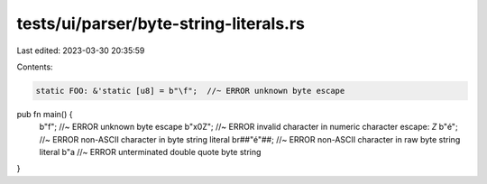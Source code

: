 tests/ui/parser/byte-string-literals.rs
=======================================

Last edited: 2023-03-30 20:35:59

Contents:

.. code-block:: rs

    static FOO: &'static [u8] = b"\f";  //~ ERROR unknown byte escape

pub fn main() {
    b"\f";  //~ ERROR unknown byte escape
    b"\x0Z";  //~ ERROR invalid character in numeric character escape: `Z`
    b"é";  //~ ERROR non-ASCII character in byte string literal
    br##"é"##;  //~ ERROR non-ASCII character in raw byte string literal
    b"a  //~ ERROR unterminated double quote byte string
}


